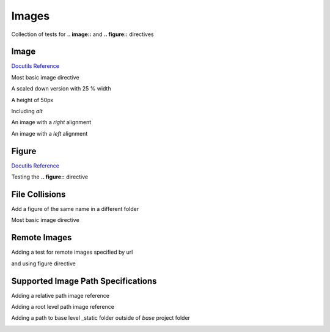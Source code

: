 Images
======

Collection of tests for **.. image::** and **.. figure::** directives

Image
-----

`Docutils Reference <http://docutils.sourceforge.net/docs/ref/rst/directives.html#images>`__

Most basic image directive

.. image:: _static/hood.jpg

A scaled down version with 25 % width

.. image:: _static/hood.jpg
   :width: 25 %

A height of 50px

.. image:: _static/hood.jpg
   :height: 50px

Including *alt*

.. image:: _static/hood.jpg
   :alt: A Mountain View

An image with a *right* alignment

.. image:: _static/hood.jpg
   :scale: 75 %
   :align: right

An image with a *left* alignment

.. image:: _static/hood.jpg
   :scale: 50 %
   :align: left

Figure
------

`Docutils Reference <http://docutils.sourceforge.net/docs/ref/rst/directives.html#figure>`__

Testing the **.. figure::** directive

.. figure:: _static/hood.jpg
   :scale: 50 %

File Collisions
---------------

Add a figure of the same name in a different folder

Most basic image directive

.. image:: _static/level1/hood.jpg

Remote Images
-------------

Adding a test for remote images specified by url

.. image:: https://s3-ap-southeast-2.amazonaws.com/assets.quantecon.org/img/sloan_logo.png

and using figure directive

.. figure:: https://s3-ap-southeast-2.amazonaws.com/assets.quantecon.org/img/sloan_logo.png
   :scale: 50 %

Supported Image Path Specifications
-----------------------------------

Adding a relative path image reference

.. image:: _static/hood.jpg

Adding a root level path image reference

.. image:: /_static/hood.jpg

Adding a path to base level _static folder outside of `base` project folder

.. image:: ../_static/simple_notebook.png

